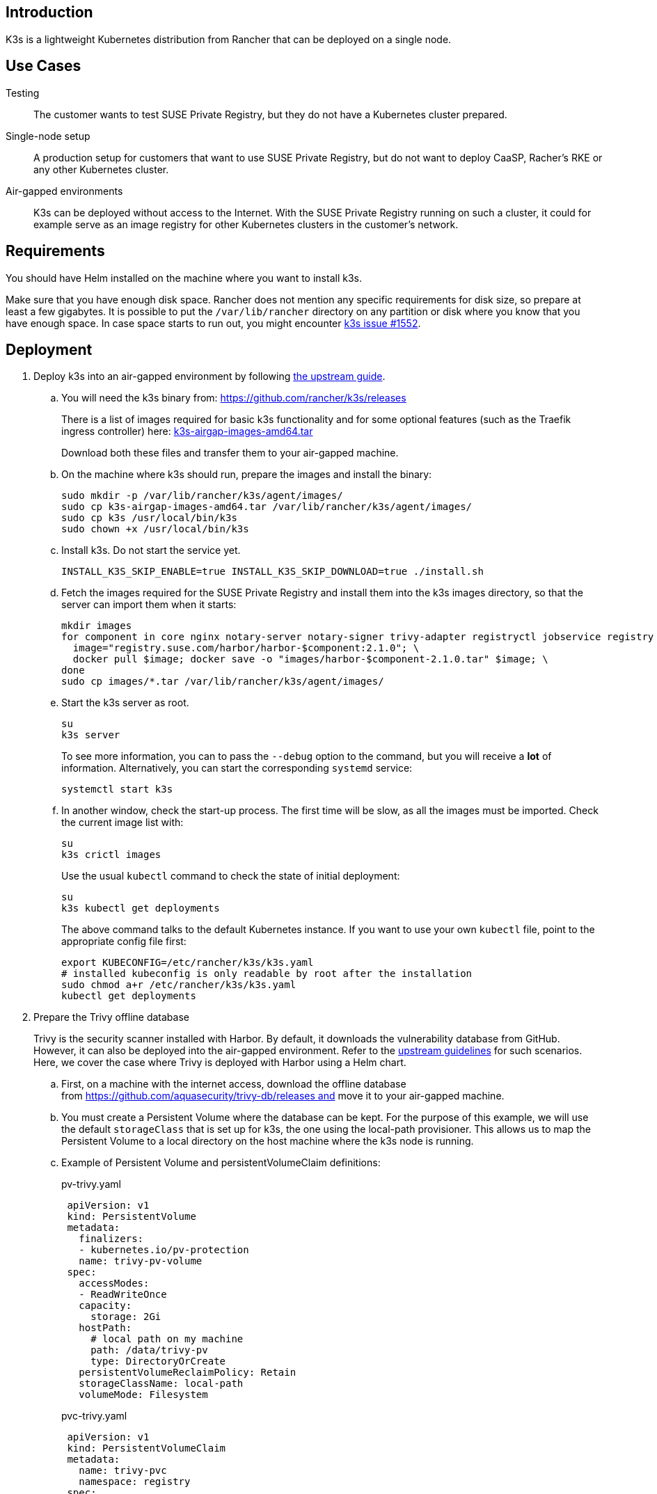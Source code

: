  

== Introduction

K3s is a lightweight Kubernetes distribution from Rancher that can be
deployed on a single node. 

== Use Cases

Testing:: The customer wants to test SUSE Private Registry, but they do not
have a Kubernetes cluster prepared.
Single-node setup:: A production setup for customers that want to use SUSE
Private Registry, but do not want to deploy CaaSP, Racher's RKE or any other
Kubernetes cluster.
Air-gapped environments:: K3s can be deployed without access to the Internet.
With the SUSE Private Registry running on such a cluster, it could for example
serve as an image registry for other Kubernetes clusters in the customer's
network.

== Requirements

You should have Helm installed on the machine where you want to install k3s.

Make sure that you have enough disk space. Rancher does not mention any specific
requirements for disk size, so prepare at least a few gigabytes. It is possible
to put the `/var/lib/rancher` directory on any partition or disk where you know
that you have enough space. In case space starts to run out, you might encounter
https://github.com/rancher/k3s/issues/1552[k3s issue #1552].

== Deployment

. Deploy k3s into an air-gapped environment by following
https://rancher.com/docs/k3s/latest/en/installation/airgap/#manually-deploy-images-method[the upstream guide].

.. You will need the k3s binary from: https://github.com/rancher/k3s/releases
+
There is a list of images required for basic k3s functionality and for some
optional features (such as the Traefik ingress controller) here:
https://github.com/rancher/k3s/releases/download/v1.18.10%2Bk3s1/k3s-airgap-images-amd64.tar[k3s-airgap-images-amd64.tar]
+
Download both these files and transfer them to your air-gapped machine.

.. On the machine where k3s should run, prepare the images and install
the binary:

 sudo mkdir -p /var/lib/rancher/k3s/agent/images/
 sudo cp k3s-airgap-images-amd64.tar /var/lib/rancher/k3s/agent/images/
 sudo cp k3s /usr/local/bin/k3s
 sudo chown +x /usr/local/bin/k3s

.. Install k3s. Do not start the service yet.

 INSTALL_K3S_SKIP_ENABLE=true INSTALL_K3S_SKIP_DOWNLOAD=true ./install.sh

.. Fetch the images required for the SUSE Private Registry and install them
into the k3s images directory, so that the server can import them when it
starts:

 mkdir images
 for component in core nginx notary-server notary-signer trivy-adapter registryctl jobservice registry db redis; do
   image="registry.suse.com/harbor/harbor-$component:2.1.0"; \
   docker pull $image; docker save -o "images/harbor-$component-2.1.0.tar" $image; \
 done
 sudo cp images/*.tar /var/lib/rancher/k3s/agent/images/

.. Start the k3s server as root.

 su
 k3s server
+
To see more information, you can to pass the `--debug` option to the command,
but you will receive a *lot* of information. Alternatively, you can start the
corresponding `systemd` service:

 systemctl start k3s

.. In another window, check the start-up process. The first time will be slow,
as all the images must be imported. Check the current image list with:

 su
 k3s crictl images
+
Use the usual `kubectl` command to check the state of initial deployment:

 su
 k3s kubectl get deployments
+
The above command talks to the default Kubernetes instance. If you want to use
your own `kubectl` file, point to the appropriate config file first:

 export KUBECONFIG=/etc/rancher/k3s/k3s.yaml
 # installed kubeconfig is only readable by root after the installation
 sudo chmod a+r /etc/rancher/k3s/k3s.yaml
 kubectl get deployments

. Prepare the Trivy offline database
+
Trivy is the security scanner installed with Harbor. By default, it
downloads the vulnerability database from GitHub. However, it can also be
deployed into the air-gapped environment. Refer to the
https://github.com/aquasecurity/trivy/blob/master/docs/air-gap.md[upstream guidelines]
for such scenarios. Here, we cover the case where Trivy is deployed with Harbor
using a Helm chart.

.. First, on a machine with the internet access, download the offline
database from https://github.com/aquasecurity/trivy-db/releases and move
it to your air-gapped machine.

.. You must create a Persistent Volume where the database can be kept. For the
purpose of this example, we will use the default `storageClass` that is set up
for k3s, the one using the local-path provisioner. This allows us to map the
Persistent Volume to a local directory on the host machine where the k3s node
is running.

.. Example of Persistent Volume and persistentVolumeClaim definitions:
+
.pv-trivy.yaml
[source,yaml]
 apiVersion: v1
 kind: PersistentVolume
 metadata:
   finalizers:
   - kubernetes.io/pv-protection
   name: trivy-pv-volume
 spec:
   accessModes:
   - ReadWriteOnce
   capacity:
     storage: 2Gi
   hostPath:
     # local path on my machine
     path: /data/trivy-pv
     type: DirectoryOrCreate
   persistentVolumeReclaimPolicy: Retain
   storageClassName: local-path
   volumeMode: Filesystem
+
.pvc-trivy.yaml
[source,yaml]
 apiVersion: v1
 kind: PersistentVolumeClaim
 metadata:
   name: trivy-pvc
   namespace: registry
 spec:
   accessModes:
   - ReadWriteOnce
   storageClassName: local-path
   resources:
     requests:
       storage: 2Gi
   volumeName: trivy-pv-volume
+
Save these files as `pv-trivy.yaml` and `pvc-trivy.yaml`.

.. Create the directory `/data/trivy-pv` (see the value of `path` in the
`pv-trivy.yaml` file). Unpack the downloaded Trivy database under the `trivy/db`
subdirectory, and change the ownership of the whole directory to user
and group 10000:

 sudo mkdir -p /data/trivy-pv/trivy/db
 sudo tar -zxf trivy-offline.db.tgz -C /data/trivy-pv/trivy/db/
 sudo chown -R 10000:10000 /data/trivy-pv

. Install SUSE Private Registry

.. Now you can install SUSE Private Registry the usual way. Find out the
external address provided by the default ingress controller:

 kubectl get services

.. Use the IP number to provide correct values for the core components in the Helm
chart and create, for example, `harbor-config-values.yaml`. Add the parts to
mount the correct volume with the Trivy database.
+
.harbor-config-values.yaml
[source,yaml]
 expose:
   # Set the way how to expose the service. Default value is "ingress".
   ingress:
     hosts:
       core: "<ingress_url>"
 externalURL: "https://<ingress_url>"
 trivy:
   # do not download trivy DB from github:
   skipUpdate: true
 # use existing trivy PVC (prepare offline DB there)
 persistence:
   persistentVolumeClaim:
     trivy:
       existingClaim: "trivy-pvc"

.. Fetch the Helm chart and install Harbor into the new namespace.

 export HELM_EXPERIMENTAL_OCI=1
 helm chart pull registry.suse.com/harbor/harbor:1.5
 helm chart export registry.suse.com/harbor/harbor:1.5

.. Do not forget to create Kubernetes objects for the Trivy database:

 kubectl create namespace registry
 kubectl apply -n pv-trivy.yaml
 kubectl apply -n pvc-trivy.yaml
 helm install -n negistry suse-registry ./harbor -f

 
